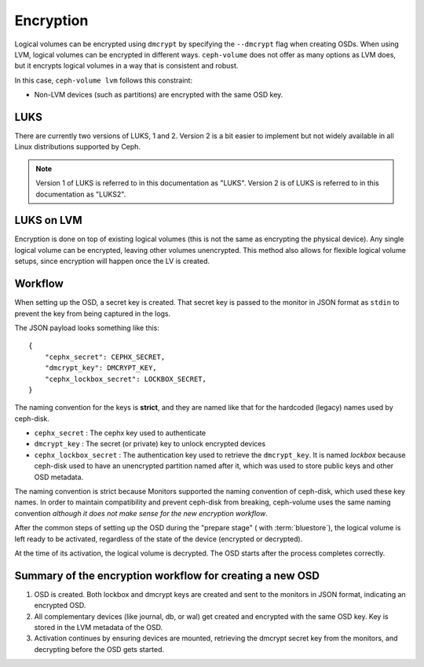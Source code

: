 .. _ceph-volume-lvm-encryption:

Encryption
==========

Logical volumes can be encrypted using ``dmcrypt`` by specifying the
``--dmcrypt`` flag when creating OSDs. When using LVM, logical volumes can be
encrypted in different ways. ``ceph-volume`` does not offer as many options as
LVM does, but it encrypts logical volumes in a way that  is consistent and
robust.

In this case, ``ceph-volume lvm`` follows this constraint:

* Non-LVM devices (such as partitions) are encrypted with the same OSD key.


LUKS
----
There are currently two versions of LUKS, 1 and 2. Version 2 is a bit easier to
implement but not widely available in all Linux distributions supported by
Ceph. 

.. note:: Version 1 of LUKS is referred to in this documentation as "LUKS".
   Version 2 is of LUKS is referred to in this documentation as "LUKS2".


LUKS on LVM
-----------
Encryption is done on top of existing logical volumes (this is not the same as
encrypting the physical device). Any single logical volume can be encrypted,
leaving other volumes unencrypted. This method also allows for flexible logical
volume setups, since encryption will happen once the LV is created.


Workflow
--------
When setting up the OSD, a secret key is created. That secret key is passed
to the monitor in JSON format as ``stdin`` to prevent the key from being
captured in the logs.

The JSON payload looks something like this::

        {
            "cephx_secret": CEPHX_SECRET,
            "dmcrypt_key": DMCRYPT_KEY,
            "cephx_lockbox_secret": LOCKBOX_SECRET,
        }

The naming convention for the keys is **strict**, and they are named like that
for the hardcoded (legacy) names used by ceph-disk.

* ``cephx_secret`` : The cephx key used to authenticate
* ``dmcrypt_key`` : The secret (or private) key to unlock encrypted devices
* ``cephx_lockbox_secret`` : The authentication key used to retrieve the
  ``dmcrypt_key``. It is named *lockbox* because ceph-disk used to have an
  unencrypted partition named after it, which was used to store public keys and
  other OSD metadata.

The naming convention is strict because Monitors supported the naming
convention of ceph-disk, which used these key names. In order to maintain 
compatibility and prevent ceph-disk from breaking, ceph-volume uses the same
naming convention *although it does not make sense for the new encryption
workflow*.

After the common steps of setting up the OSD during the "prepare stage" (
with :term:`bluestore`), the logical volume is left ready
to be activated, regardless of the state of the device (encrypted or
decrypted).

At the time of its activation, the logical volume is decrypted. The OSD starts
after the process completes correctly.

Summary of the encryption workflow for creating a new OSD
----------------------------------------------------------

#. OSD is created. Both lockbox and dmcrypt keys are created and sent to the
   monitors in JSON format, indicating an encrypted OSD.

#. All complementary devices (like journal, db, or wal) get created and
   encrypted with the same OSD key. Key is stored in the LVM metadata of the
   OSD.

#. Activation continues by ensuring devices are mounted, retrieving the dmcrypt
   secret key from the monitors, and decrypting before the OSD gets started.
